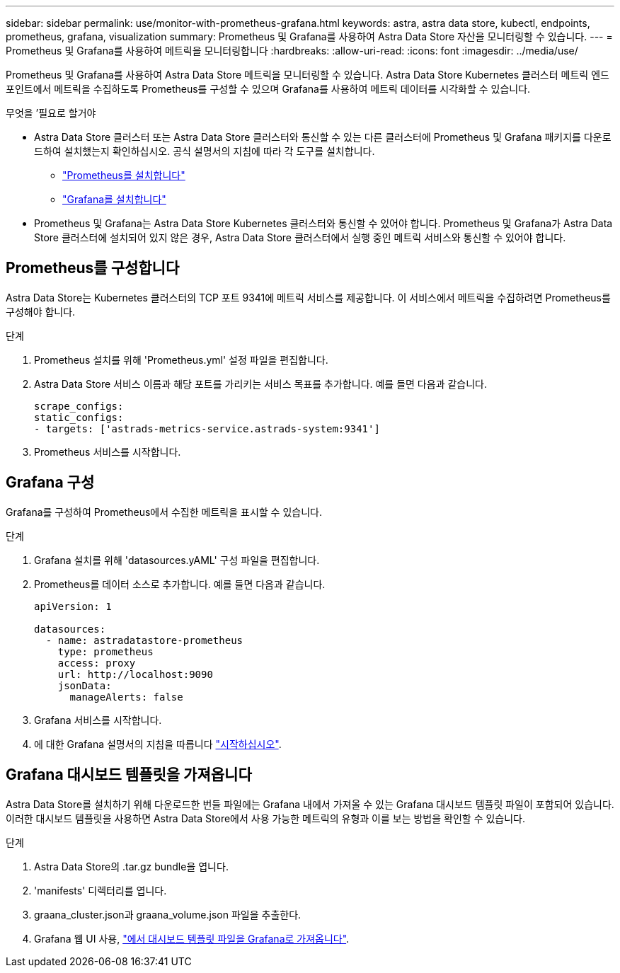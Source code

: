 ---
sidebar: sidebar 
permalink: use/monitor-with-prometheus-grafana.html 
keywords: astra, astra data store, kubectl, endpoints, prometheus, grafana, visualization 
summary: Prometheus 및 Grafana를 사용하여 Astra Data Store 자산을 모니터링할 수 있습니다. 
---
= Prometheus 및 Grafana를 사용하여 메트릭을 모니터링합니다
:hardbreaks:
:allow-uri-read: 
:icons: font
:imagesdir: ../media/use/


Prometheus 및 Grafana를 사용하여 Astra Data Store 메트릭을 모니터링할 수 있습니다. Astra Data Store Kubernetes 클러스터 메트릭 엔드포인트에서 메트릭을 수집하도록 Prometheus를 구성할 수 있으며 Grafana를 사용하여 메트릭 데이터를 시각화할 수 있습니다.

.무엇을 &#8217;필요로 할거야
* Astra Data Store 클러스터 또는 Astra Data Store 클러스터와 통신할 수 있는 다른 클러스터에 Prometheus 및 Grafana 패키지를 다운로드하여 설치했는지 확인하십시오. 공식 설명서의 지침에 따라 각 도구를 설치합니다.
+
** https://kb.netapp.com/Advice_and_Troubleshooting/Cloud_Services/Astra/How_to_deploy_Prometheus_with_Astra_Data_Store["Prometheus를 설치합니다"^]
** https://kb.netapp.com/Advice_and_Troubleshooting/Cloud_Services/Astra/How_to_set_up_Grafana_for_monitoring_Astra_Data_Store_cluster["Grafana를 설치합니다"^]


* Prometheus 및 Grafana는 Astra Data Store Kubernetes 클러스터와 통신할 수 있어야 합니다. Prometheus 및 Grafana가 Astra Data Store 클러스터에 설치되어 있지 않은 경우, Astra Data Store 클러스터에서 실행 중인 메트릭 서비스와 통신할 수 있어야 합니다.




== Prometheus를 구성합니다

Astra Data Store는 Kubernetes 클러스터의 TCP 포트 9341에 메트릭 서비스를 제공합니다. 이 서비스에서 메트릭을 수집하려면 Prometheus를 구성해야 합니다.

.단계
. Prometheus 설치를 위해 'Prometheus.yml' 설정 파일을 편집합니다.
. Astra Data Store 서비스 이름과 해당 포트를 가리키는 서비스 목표를 추가합니다. 예를 들면 다음과 같습니다.
+
[listing]
----
scrape_configs:
static_configs:
- targets: ['astrads-metrics-service.astrads-system:9341']
----
. Prometheus 서비스를 시작합니다.




== Grafana 구성

Grafana를 구성하여 Prometheus에서 수집한 메트릭을 표시할 수 있습니다.

.단계
. Grafana 설치를 위해 'datasources.yAML' 구성 파일을 편집합니다.
. Prometheus를 데이터 소스로 추가합니다. 예를 들면 다음과 같습니다.
+
[listing]
----
apiVersion: 1

datasources:
  - name: astradatastore-prometheus
    type: prometheus
    access: proxy
    url: http://localhost:9090
    jsonData:
      manageAlerts: false
----
. Grafana 서비스를 시작합니다.
. 에 대한 Grafana 설명서의 지침을 따릅니다 https://grafana.com/docs/grafana/latest/getting-started/getting-started/["시작하십시오"^].




== Grafana 대시보드 템플릿을 가져옵니다

Astra Data Store를 설치하기 위해 다운로드한 번들 파일에는 Grafana 내에서 가져올 수 있는 Grafana 대시보드 템플릿 파일이 포함되어 있습니다. 이러한 대시보드 템플릿을 사용하면 Astra Data Store에서 사용 가능한 메트릭의 유형과 이를 보는 방법을 확인할 수 있습니다.

.단계
. Astra Data Store의 .tar.gz bundle을 엽니다.
. 'manifests' 디렉터리를 엽니다.
. graana_cluster.json과 graana_volume.json 파일을 추출한다.
. Grafana 웹 UI 사용, https://grafana.com/docs/grafana/latest/dashboards/export-import/["에서 대시보드 템플릿 파일을 Grafana로 가져옵니다"^].


